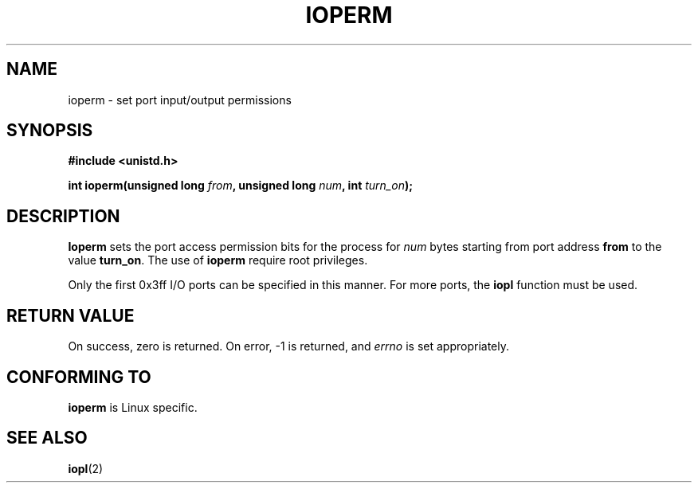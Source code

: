 .\" Hey Emacs! This file is -*- nroff -*- source.
.\"
.\" Copyright (c) 1993 Michael Haardt
.\" (u31b3hs@pool.informatik.rwth-aachen.de)
.\" Fri Apr  2 11:32:09 MET DST 1993
.\" 
.\" This file may be distributed under the GNU General Public License.
.\"
.\" Modified Sat Jul 24 15:12:05 1993 by Rik Faith (faith@cs.unc.edu)
.\"
.TH IOPERM 2 "January 21, 1993" "Linux" "Linux Programmer's Manual"
.SH NAME
ioperm \- set port input/output permissions
.SH SYNOPSIS
.B #include <unistd.h>
.sp
.BI "int ioperm(unsigned long " from ", unsigned long " num ", int " turn_on );
.SH DESCRIPTION
\fBIoperm\fP sets the port access permission bits for the process for
\fInum\fP bytes starting from port address \fBfrom\fP to the value
\fBturn_on\fP.  The use of \fBioperm\fP require root privileges.

Only the first 0x3ff I/O ports can be specified in this manner.  For more
ports, the
.B iopl
function must be used.
.SH "RETURN VALUE"
On success, zero is returned.  On error, -1 is returned, and
.I errno
is set appropriately.
.SH "CONFORMING TO"
\fBioperm\fP is Linux specific.
.SH "SEE ALSO"
.BR iopl (2)
